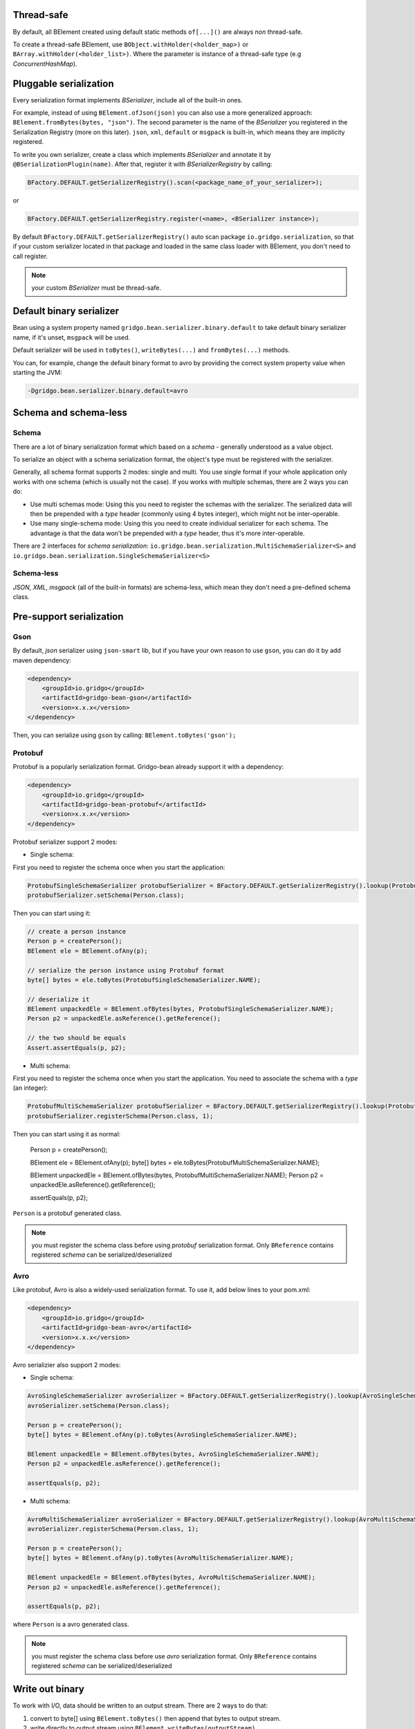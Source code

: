 Thread-safe
==========
By default, all BElement created using default static methods ``of[...]()`` are always *non* thread-safe.

To create a thread-safe BElement, use ``BObject.withHolder(<holder_map>)`` or ``BArray.withHolder(<holder_list>)``. Where the parameter is instance of a thread-safe type (e.g `ConcurrentHashMap`).

Pluggable serialization
=======================

Every serialization format implements `BSerializer`, include all of the built-in ones.

For example, instead of using ``BElement.ofJson(json)`` you can also use a more generalized approach: ``BElement.fromBytes(bytes, "json")``. The second parameter is the name of the `BSerializer` you registered in the Serialization Registry (more on this later). ``json``, ``xml``, ``default`` or ``msgpack`` is built-in, which means they are implicity registered.

To write you own serializer, create a class which implements `BSerializer` and annotate it by ``@BSerializationPlugin(name)``. After that, register it with `BSerializerRegistry` by calling:

.. code-block:: java

    BFactory.DEFAULT.getSerializerRegistry().scan(<package_name_of_your_serializer>);

or

.. code-block:: java

    BFactory.DEFAULT.getSerializerRegistry.register(<name>, <BSerializer instance>);

By default ``BFactory.DEFAULT.getSerializerRegistry()`` auto scan package ``io.gridgo.serialization``, so that if your custom serializer located in that package and loaded in the same class loader with BElement, you don't need to call register.

.. note:: your custom `BSerializer` must be thread-safe.

Default binary serializer
=========================

Bean using a system property named ``gridgo.bean.serializer.binary.default`` to take default binary serializer name, if it's unset, ``msgpack`` will be used.

Default serializer will be used in ``toBytes()``, ``writeBytes(...)`` and ``fromBytes(...)`` methods.

You can, for example, change the default binary format to avro by providing the correct system property value when starting the JVM:

.. code::

    -Dgridgo.bean.serializer.binary.default=avro

Schema and schema-less
======================

Schema
------

There are a lot of binary serialization format which based on a `schema` - generally understood as a value object.

To serialize an object with a schema serialization format, the object's type must be registered with the serializer.

Generally, all schema format supports 2 modes: single and multi. You use single format if your whole application only works with one schema (which is usually not the case). If you works with multiple schemas, there are 2 ways you can do:

- Use multi schemas mode: Using this you need to register the schemas with the serializer. The serialized data will then be prepended with a `type` header (commonly using 4 bytes integer), which might not be inter-operable.

- Use many single-schema mode: Using this you need to create individual serializer for each schema. The advantage is that the data won't be prepended with a `type` header, thus it's more inter-operable.

There are 2 interfaces for `schema serialization`: ``io.gridgo.bean.serialization.MultiSchemaSerializer<S>`` and ``io.gridgo.bean.serialization.SingleSchemaSerializer<S>``

Schema-less
-----------

`JSON`, `XML`, `msgpack` (all of the built-in formats) are schema-less, which mean they don't need a pre-defined schema class.

Pre-support serialization
=========================

Gson
----

By default, `json` serializer using ``json-smart`` lib, but if you have your own reason to use ``gson``, you can do it by add maven dependency:

.. code::

    <dependency>
        <groupId>io.gridgo</groupId>
        <artifactId>gridgo-bean-gson</artifactId>
        <version>x.x.x</version>
    </dependency>

Then, you can serialize using ``gson`` by calling: ``BElement.toBytes('gson');``

Protobuf
--------

Protobuf is a popularly serialization format. Gridgo-bean already support it with a dependency:

.. code::

    <dependency>
        <groupId>io.gridgo</groupId>
        <artifactId>gridgo-bean-protobuf</artifactId>
        <version>x.x.x</version>
    </dependency>

Protobuf serializer support 2 modes:

- Single schema:

First you need to register the schema once when you start the application:

.. code-block:: java

    ProtobufSingleSchemaSerializer protobufSerializer = BFactory.DEFAULT.getSerializerRegistry().lookup(ProtobufSingleSchemaSerializer.NAME);
    protobufSerializer.setSchema(Person.class);

Then you can start using it:

.. code-block:: java

    // create a person instance
    Person p = createPerson();
    BElement ele = BElement.ofAny(p);
    
    // serialize the person instance using Protobuf format
    byte[] bytes = ele.toBytes(ProtobufSingleSchemaSerializer.NAME);

    // deserialize it
    BElement unpackedEle = BElement.ofBytes(bytes, ProtobufSingleSchemaSerializer.NAME);
    Person p2 = unpackedEle.asReference().getReference();

    // the two should be equals
    Assert.assertEquals(p, p2);

- Multi schema:

First you need to register the schema once when you start the application. You need to associate the schema with a `type` (an integer):

.. code-block:: java

    ProtobufMultiSchemaSerializer protobufSerializer = BFactory.DEFAULT.getSerializerRegistry().lookup(ProtobufMultiSchemaSerializer.NAME);
    protobufSerializer.registerSchema(Person.class, 1);

.. code-block:: java

Then you can start using it as normal:

    Person p = createPerson();

    BElement ele = BElement.ofAny(p);
    byte[] bytes = ele.toBytes(ProtobufMultiSchemaSerializer.NAME);

    BElement unpackedEle = BElement.ofBytes(bytes, ProtobufMultiSchemaSerializer.NAME);
    Person p2 = unpackedEle.asReference().getReference();

    assertEquals(p, p2);

``Person`` is a protobuf generated class.

.. note:: you must register the schema class before using `protobuf` serialization format. Only ``BReference`` contains registered `schema` can be serialized/deserialized

Avro
----

Like protobuf, Avro is also a widely-used serialization format. To use it, add below lines to your pom.xml:

.. code::

    <dependency>
        <groupId>io.gridgo</groupId>
        <artifactId>gridgo-bean-avro</artifactId>
        <version>x.x.x</version>
    </dependency>

Avro serializier also support 2 modes:

- Single schema:
.. code-block:: java

    AvroSingleSchemaSerializer avroSerializer = BFactory.DEFAULT.getSerializerRegistry().lookup(AvroSingleSchemaSerializer.NAME);
    avroSerializer.setSchema(Person.class);

    Person p = createPerson();
    byte[] bytes = BElement.ofAny(p).toBytes(AvroSingleSchemaSerializer.NAME);

    BElement unpackedEle = BElement.ofBytes(bytes, AvroSingleSchemaSerializer.NAME);
    Person p2 = unpackedEle.asReference().getReference();

    assertEquals(p, p2);

- Multi schema:
.. code-block:: java

    AvroMultiSchemaSerializer avroSerializer = BFactory.DEFAULT.getSerializerRegistry().lookup(AvroMultiSchemaSerializer.NAME);
    avroSerializer.registerSchema(Person.class, 1);

    Person p = createPerson();
    byte[] bytes = BElement.ofAny(p).toBytes(AvroMultiSchemaSerializer.NAME);

    BElement unpackedEle = BElement.ofBytes(bytes, AvroMultiSchemaSerializer.NAME);
    Person p2 = unpackedEle.asReference().getReference();

    assertEquals(p, p2);

where ``Person`` is a avro generated class.

.. note:: you must register the schema class before use `avro` serialization format. Only ``BReference`` contains registered `schema` can be serialized/deserialized

Write out binary
================

To work with I/O, data should be written to an output stream. There are 2 ways to do that:

1. convert to byte[] using ``BElement.toBytes()`` then append that bytes to output stream.
2. write directly to output stream using ``BElement.writeBytes(outputStream)``.

The second way is highly recommended because it save one mem-copying and will make your code faster.
